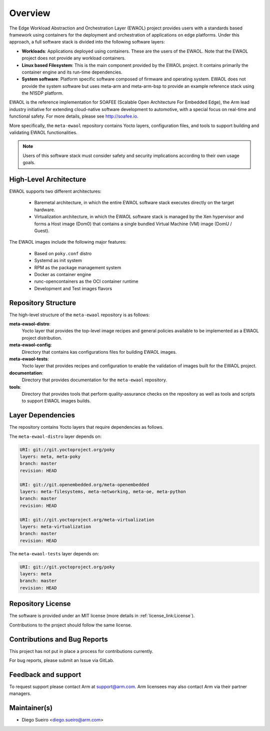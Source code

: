 Overview
========

The Edge Workload Abstraction and Orchestration Layer (EWAOL) project provides
users with a standards based framework using containers for the deployment and
orchestration of applications on edge platforms. Under this approach, a full
software stack is divided into the following software layers:

* **Workloads**: Applications deployed using containers. These are the users of
  the EWAOL. Note that the EWAOL project does not provide any workload
  containers.

* **Linux based Filesystem**: This is the main component provided by the EWAOL
  project. It contains primarily the container engine and its run-time
  dependencies.

* **System software**: Platform specific software composed of firmware and
  operating system. EWAOL does not provide the system software but uses meta-arm
  and meta-arm-bsp to provide an example reference stack using the N1SDP
  platform.

EWAOL is the reference implementation for SOAFEE (Scalable Open Architecture
For Embedded Edge), the Arm lead industry initiative for extending cloud-native
software development to automotive, with a special focus on real-time and
functional safety. For more details, please see `<http://soafee.io>`_.

More specifically, the ``meta-ewaol`` repository contains Yocto layers,
configuration files, and tools to support building and validating EWAOL
functionalities.

.. note::
    Users of this software stack must consider safety and security implications
    according to their own usage goals.

.. _overview_high-level_architecture:

High-Level Architecture
-----------------------

EWAOL supports two different architectures:

  * Baremetal architecture, in which the entire EWAOL software stack executes
    directly on the target hardware.
  * Virtualization architecture, in which the EWAOL software stack is managed
    by the Xen hypervisor and forms a Host image (Dom0) that contains a single
    bundled Virtual Machine (VM) image (DomU / Guest).

.. image:: images/ewaol_arch_overview.png

The EWAOL images include the following major features:

  * Based on ``poky.conf`` distro
  * Systemd as init system
  * RPM as the package management system
  * Docker as container engine
  * runc-opencontainers as the OCI container runtime
  * Development and Test images flavors

Repository Structure
--------------------

The high-level structure of the ``meta-ewaol`` repository is as follows:

**meta-ewaol-distro**:
  Yocto layer that provides the top-level image recipes and general policies
  available to be implemented as a EWAOL project distribution.

**meta-ewaol-config**:
  Directory that contains kas configurations files for building EWAOL images.

**meta-ewaol-tests**:
  Yocto layer that provides recipes and configuration to enable the validation
  of images built for the EWAOL project.

**documentation**:
  Directory that provides documentation for the ``meta-ewaol`` repository.

**tools**:
  Directory that provides tools that perform quality-assurance checks on the
  repository as well as tools and scripts to support EWAOL images builds.

.. _readme_layer_dependencies:

Layer Dependencies
-------------------

The repository contains Yocto layers that require dependencies as follows.

The ``meta-ewaol-distro`` layer depends on:

.. code-block:: yaml

    URI: git://git.yoctoproject.org/poky
    layers: meta, meta-poky
    branch: master
    revision: HEAD

    URI: git://git.openembedded.org/meta-openembedded
    layers: meta-filesystems, meta-networking, meta-oe, meta-python
    branch: master
    revision: HEAD

    URI: git://git.yoctoproject.org/meta-virtualization
    layers: meta-virtualization
    branch: master
    revision: HEAD


The ``meta-ewaol-tests`` layer depends on:

.. code-block:: yaml

    URI: git://git.yoctoproject.org/poky
    layers: meta
    branch: master
    revision: HEAD

Repository License
------------------

The software is provided under an MIT license (more details in
:ref:`license_link:License`).

Contributions to the project should follow the same license.

Contributions and Bug Reports
-----------------------------

This project has not put in place a process for contributions currently.

For bug reports, please submit an Issue via GitLab.

Feedback and support
--------------------

To request support please contact Arm at support@arm.com. Arm licensees may
also contact Arm via their partner managers.

Maintainer(s)
-------------

* Diego Sueiro <diego.sueiro@arm.com>
